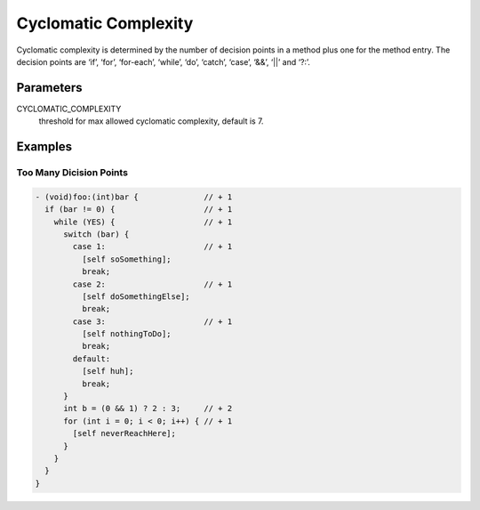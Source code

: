 Cyclomatic Complexity
=====================

Cyclomatic complexity is determined by the number of decision points in a method plus one for the method entry. The decision points are ‘if’, ‘for’, ‘for-each’, ‘while’, ‘do’, ‘catch’, ‘case’, ‘&&’, ‘||’ and ‘?:’.

Parameters
----------

CYCLOMATIC_COMPLEXITY
    threshold for max allowed cyclomatic complexity, default is 7.

Examples
--------

Too Many Dicision Points
^^^^^^^^^^^^^^^^^^^^^^^^

.. code-block:: objective-c

    - (void)foo:(int)bar {              // + 1
      if (bar != 0) {                   // + 1
        while (YES) {                   // + 1
          switch (bar) {
            case 1:                     // + 1
              [self soSomething];
              break;
            case 2:                     // + 1
              [self doSomethingElse];
              break;
            case 3:                     // + 1
              [self nothingToDo];
              break;
            default:
              [self huh];
              break;
          }
          int b = (0 && 1) ? 2 : 3;     // + 2
          for (int i = 0; i < 0; i++) { // + 1
            [self neverReachHere];
          }
        }
      }
    }

